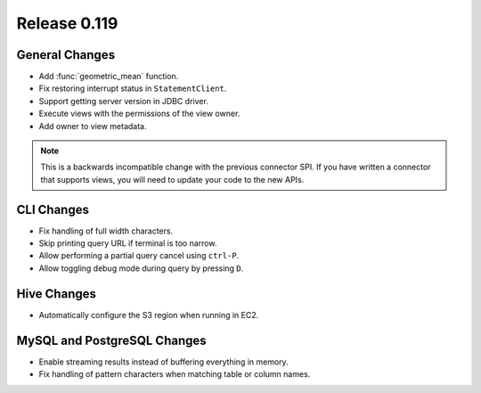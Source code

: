 =============
Release 0.119
=============

General Changes
---------------

* Add :func:`geometric_mean` function.
* Fix restoring interrupt status in ``StatementClient``.
* Support getting server version in JDBC driver.
* Execute views with the permissions of the view owner.
* Add owner to view metadata.

.. note::
    This is a backwards incompatible change with the previous connector SPI.
    If you have written a connector that supports views, you will need to
    update your code to the new APIs.


CLI Changes
-----------

* Fix handling of full width characters.
* Skip printing query URL if terminal is too narrow.
* Allow performing a partial query cancel using ``ctrl-P``.
* Allow toggling debug mode during query by pressing ``D``.

Hive Changes
------------

* Automatically configure the S3 region when running in EC2.

MySQL and PostgreSQL Changes
----------------------------

* Enable streaming results instead of buffering everything in memory.
* Fix handling of pattern characters when matching table or column names.
